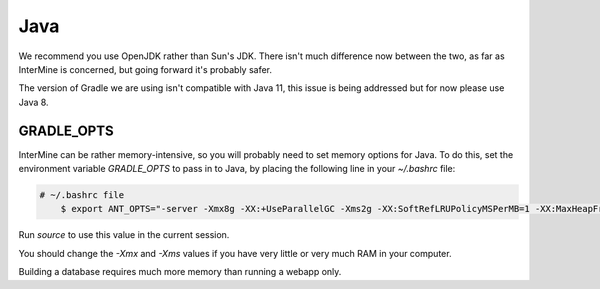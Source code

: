 Java
===========

We recommend you use OpenJDK rather than Sun's JDK. There isn't much difference now between the two, as far as InterMine is concerned, but going forward it's probably safer.

The version of Gradle we are using isn't compatible with Java 11, this issue is being addressed but for now please use Java 8.

GRADLE_OPTS
---------------------

InterMine can be rather memory-intensive, so you will probably need to set memory options for Java. To do this, set the environment variable `GRADLE_OPTS` to pass in to Java, by placing the following line in your `~/.bashrc` file: 

.. code-block:: bash

    # ~/.bashrc file
	$ export ANT_OPTS="-server -Xmx8g -XX:+UseParallelGC -Xms2g -XX:SoftRefLRUPolicyMSPerMB=1 -XX:MaxHeapFreeRatio=99 -Dorg.gradle.daemon=false"

Run `source` to use this value in the current session.

You should change the `-Xmx` and `-Xms` values if you have very little or very much RAM in your computer.

Building a database requires much more memory than running a webapp only.

.. index:: Java, OutOfMemoryError, ANT_OPTS, GRADLE_OPTS
